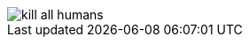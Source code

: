 image::https://github.com/semantic-release/semantic-release/raw/master/media/bender.png[kill all humans]
